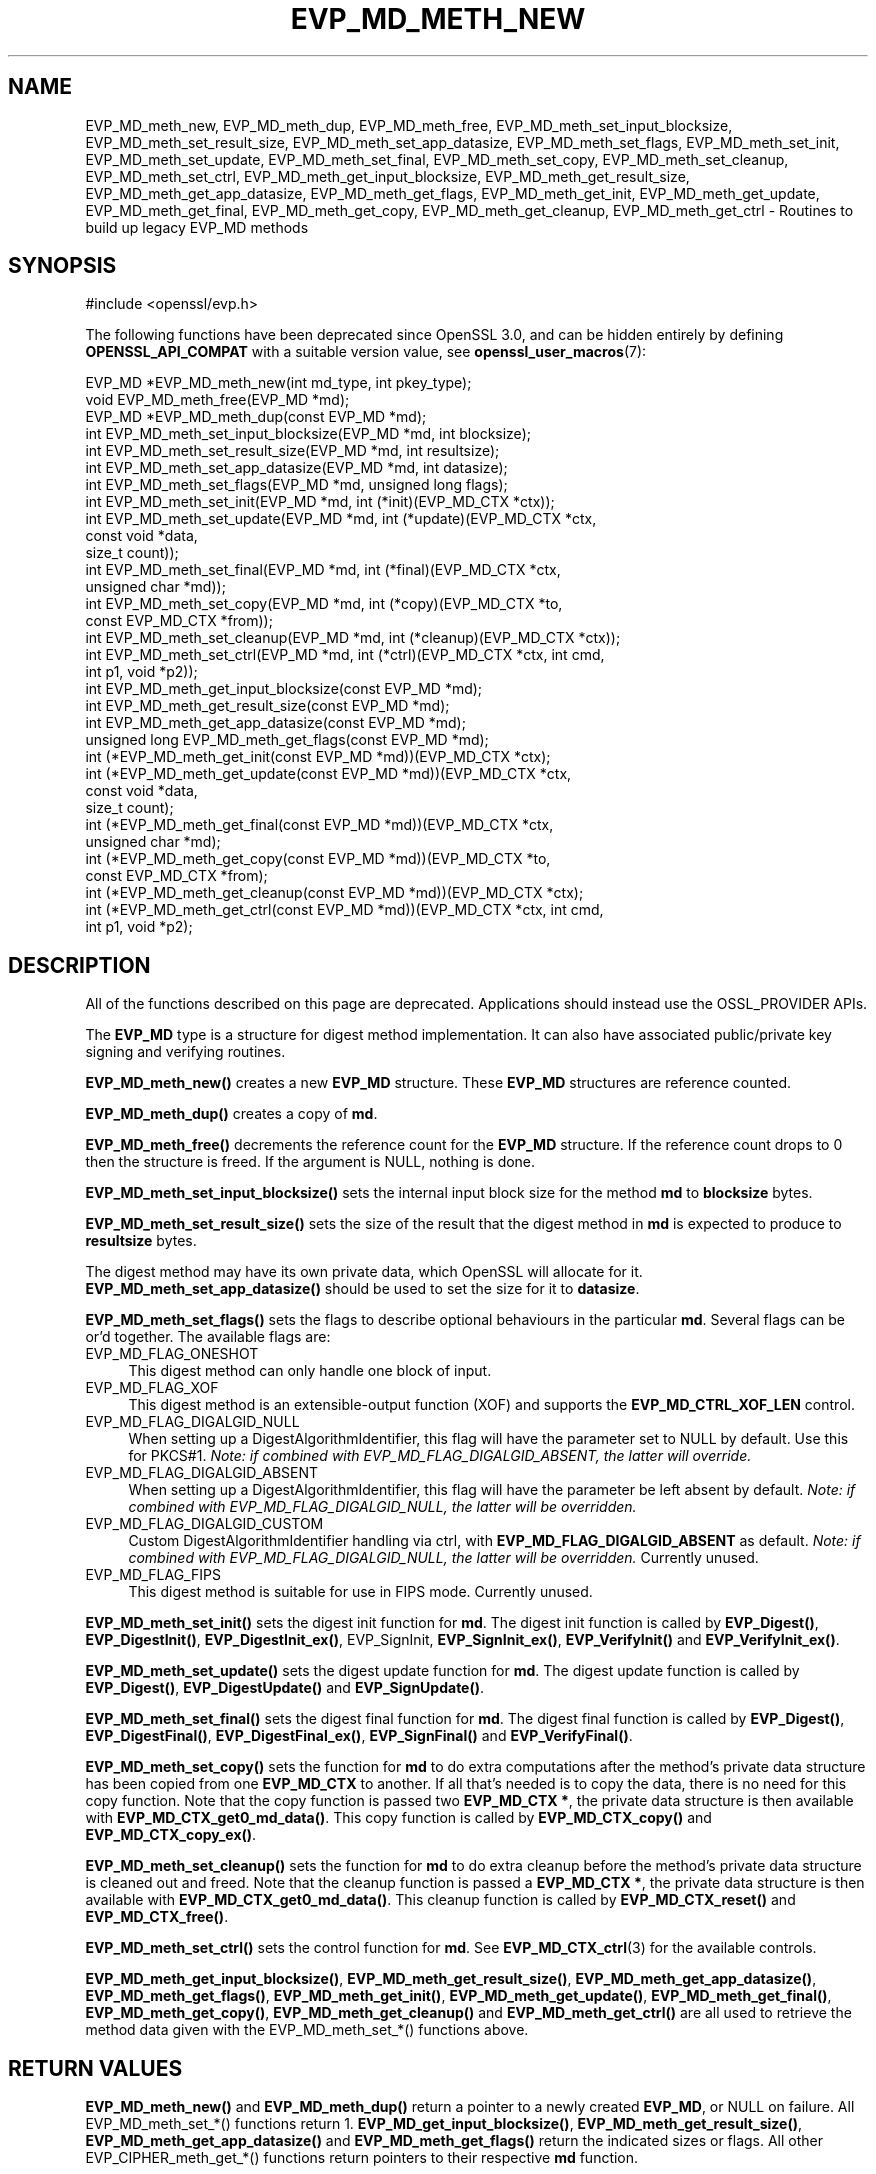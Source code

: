 .\" -*- mode: troff; coding: utf-8 -*-
.\" Automatically generated by Pod::Man 5.0102 (Pod::Simple 3.45)
.\"
.\" Standard preamble:
.\" ========================================================================
.de Sp \" Vertical space (when we can't use .PP)
.if t .sp .5v
.if n .sp
..
.de Vb \" Begin verbatim text
.ft CW
.nf
.ne \\$1
..
.de Ve \" End verbatim text
.ft R
.fi
..
.\" \*(C` and \*(C' are quotes in nroff, nothing in troff, for use with C<>.
.ie n \{\
.    ds C` ""
.    ds C' ""
'br\}
.el\{\
.    ds C`
.    ds C'
'br\}
.\"
.\" Escape single quotes in literal strings from groff's Unicode transform.
.ie \n(.g .ds Aq \(aq
.el       .ds Aq '
.\"
.\" If the F register is >0, we'll generate index entries on stderr for
.\" titles (.TH), headers (.SH), subsections (.SS), items (.Ip), and index
.\" entries marked with X<> in POD.  Of course, you'll have to process the
.\" output yourself in some meaningful fashion.
.\"
.\" Avoid warning from groff about undefined register 'F'.
.de IX
..
.nr rF 0
.if \n(.g .if rF .nr rF 1
.if (\n(rF:(\n(.g==0)) \{\
.    if \nF \{\
.        de IX
.        tm Index:\\$1\t\\n%\t"\\$2"
..
.        if !\nF==2 \{\
.            nr % 0
.            nr F 2
.        \}
.    \}
.\}
.rr rF
.\" ========================================================================
.\"
.IX Title "EVP_MD_METH_NEW 3ossl"
.TH EVP_MD_METH_NEW 3ossl 2025-02-11 3.4.1 OpenSSL
.\" For nroff, turn off justification.  Always turn off hyphenation; it makes
.\" way too many mistakes in technical documents.
.if n .ad l
.nh
.SH NAME
EVP_MD_meth_new, EVP_MD_meth_dup, EVP_MD_meth_free,
EVP_MD_meth_set_input_blocksize,
EVP_MD_meth_set_result_size, EVP_MD_meth_set_app_datasize,
EVP_MD_meth_set_flags, EVP_MD_meth_set_init, EVP_MD_meth_set_update,
EVP_MD_meth_set_final, EVP_MD_meth_set_copy, EVP_MD_meth_set_cleanup,
EVP_MD_meth_set_ctrl, EVP_MD_meth_get_input_blocksize,
EVP_MD_meth_get_result_size, EVP_MD_meth_get_app_datasize,
EVP_MD_meth_get_flags, EVP_MD_meth_get_init, EVP_MD_meth_get_update,
EVP_MD_meth_get_final, EVP_MD_meth_get_copy, EVP_MD_meth_get_cleanup,
EVP_MD_meth_get_ctrl
\&\- Routines to build up legacy EVP_MD methods
.SH SYNOPSIS
.IX Header "SYNOPSIS"
.Vb 1
\& #include <openssl/evp.h>
.Ve
.PP
The following functions have been deprecated since OpenSSL 3.0, and can be
hidden entirely by defining \fBOPENSSL_API_COMPAT\fR with a suitable version value,
see \fBopenssl_user_macros\fR\|(7):
.PP
.Vb 3
\& EVP_MD *EVP_MD_meth_new(int md_type, int pkey_type);
\& void EVP_MD_meth_free(EVP_MD *md);
\& EVP_MD *EVP_MD_meth_dup(const EVP_MD *md);
\&
\& int EVP_MD_meth_set_input_blocksize(EVP_MD *md, int blocksize);
\& int EVP_MD_meth_set_result_size(EVP_MD *md, int resultsize);
\& int EVP_MD_meth_set_app_datasize(EVP_MD *md, int datasize);
\& int EVP_MD_meth_set_flags(EVP_MD *md, unsigned long flags);
\& int EVP_MD_meth_set_init(EVP_MD *md, int (*init)(EVP_MD_CTX *ctx));
\& int EVP_MD_meth_set_update(EVP_MD *md, int (*update)(EVP_MD_CTX *ctx,
\&                                                      const void *data,
\&                                                      size_t count));
\& int EVP_MD_meth_set_final(EVP_MD *md, int (*final)(EVP_MD_CTX *ctx,
\&                                                    unsigned char *md));
\& int EVP_MD_meth_set_copy(EVP_MD *md, int (*copy)(EVP_MD_CTX *to,
\&                                                  const EVP_MD_CTX *from));
\& int EVP_MD_meth_set_cleanup(EVP_MD *md, int (*cleanup)(EVP_MD_CTX *ctx));
\& int EVP_MD_meth_set_ctrl(EVP_MD *md, int (*ctrl)(EVP_MD_CTX *ctx, int cmd,
\&                                                  int p1, void *p2));
\&
\& int EVP_MD_meth_get_input_blocksize(const EVP_MD *md);
\& int EVP_MD_meth_get_result_size(const EVP_MD *md);
\& int EVP_MD_meth_get_app_datasize(const EVP_MD *md);
\& unsigned long EVP_MD_meth_get_flags(const EVP_MD *md);
\& int (*EVP_MD_meth_get_init(const EVP_MD *md))(EVP_MD_CTX *ctx);
\& int (*EVP_MD_meth_get_update(const EVP_MD *md))(EVP_MD_CTX *ctx,
\&                                                 const void *data,
\&                                                 size_t count);
\& int (*EVP_MD_meth_get_final(const EVP_MD *md))(EVP_MD_CTX *ctx,
\&                                                unsigned char *md);
\& int (*EVP_MD_meth_get_copy(const EVP_MD *md))(EVP_MD_CTX *to,
\&                                               const EVP_MD_CTX *from);
\& int (*EVP_MD_meth_get_cleanup(const EVP_MD *md))(EVP_MD_CTX *ctx);
\& int (*EVP_MD_meth_get_ctrl(const EVP_MD *md))(EVP_MD_CTX *ctx, int cmd,
\&                                               int p1, void *p2);
.Ve
.SH DESCRIPTION
.IX Header "DESCRIPTION"
All of the functions described on this page are deprecated.
Applications should instead use the OSSL_PROVIDER APIs.
.PP
The \fBEVP_MD\fR type is a structure for digest method implementation.
It can also have associated public/private key signing and verifying
routines.
.PP
\&\fBEVP_MD_meth_new()\fR creates a new \fBEVP_MD\fR structure.
These \fBEVP_MD\fR structures are reference counted.
.PP
\&\fBEVP_MD_meth_dup()\fR creates a copy of \fBmd\fR.
.PP
\&\fBEVP_MD_meth_free()\fR decrements the reference count for the \fBEVP_MD\fR structure.
If the reference count drops to 0 then the structure is freed.
If the argument is NULL, nothing is done.
.PP
\&\fBEVP_MD_meth_set_input_blocksize()\fR sets the internal input block size
for the method \fBmd\fR to \fBblocksize\fR bytes.
.PP
\&\fBEVP_MD_meth_set_result_size()\fR sets the size of the result that the
digest method in \fBmd\fR is expected to produce to \fBresultsize\fR bytes.
.PP
The digest method may have its own private data, which OpenSSL will
allocate for it.  \fBEVP_MD_meth_set_app_datasize()\fR should be used to
set the size for it to \fBdatasize\fR.
.PP
\&\fBEVP_MD_meth_set_flags()\fR sets the flags to describe optional
behaviours in the particular \fBmd\fR.  Several flags can be or'd
together.  The available flags are:
.IP EVP_MD_FLAG_ONESHOT 4
.IX Item "EVP_MD_FLAG_ONESHOT"
This digest method can only handle one block of input.
.IP EVP_MD_FLAG_XOF 4
.IX Item "EVP_MD_FLAG_XOF"
This digest method is an extensible-output function (XOF) and supports
the \fBEVP_MD_CTRL_XOF_LEN\fR control.
.IP EVP_MD_FLAG_DIGALGID_NULL 4
.IX Item "EVP_MD_FLAG_DIGALGID_NULL"
When setting up a DigestAlgorithmIdentifier, this flag will have the
parameter set to NULL by default.  Use this for PKCS#1.  \fINote: if
combined with EVP_MD_FLAG_DIGALGID_ABSENT, the latter will override.\fR
.IP EVP_MD_FLAG_DIGALGID_ABSENT 4
.IX Item "EVP_MD_FLAG_DIGALGID_ABSENT"
When setting up a DigestAlgorithmIdentifier, this flag will have the
parameter be left absent by default.  \fINote: if combined with
EVP_MD_FLAG_DIGALGID_NULL, the latter will be overridden.\fR
.IP EVP_MD_FLAG_DIGALGID_CUSTOM 4
.IX Item "EVP_MD_FLAG_DIGALGID_CUSTOM"
Custom DigestAlgorithmIdentifier handling via ctrl, with
\&\fBEVP_MD_FLAG_DIGALGID_ABSENT\fR as default.  \fINote: if combined with
EVP_MD_FLAG_DIGALGID_NULL, the latter will be overridden.\fR
Currently unused.
.IP EVP_MD_FLAG_FIPS 4
.IX Item "EVP_MD_FLAG_FIPS"
This digest method is suitable for use in FIPS mode.
Currently unused.
.PP
\&\fBEVP_MD_meth_set_init()\fR sets the digest init function for \fBmd\fR.
The digest init function is called by \fBEVP_Digest()\fR, \fBEVP_DigestInit()\fR,
\&\fBEVP_DigestInit_ex()\fR, EVP_SignInit, \fBEVP_SignInit_ex()\fR, \fBEVP_VerifyInit()\fR
and \fBEVP_VerifyInit_ex()\fR.
.PP
\&\fBEVP_MD_meth_set_update()\fR sets the digest update function for \fBmd\fR.
The digest update function is called by \fBEVP_Digest()\fR, \fBEVP_DigestUpdate()\fR and
\&\fBEVP_SignUpdate()\fR.
.PP
\&\fBEVP_MD_meth_set_final()\fR sets the digest final function for \fBmd\fR.
The digest final function is called by \fBEVP_Digest()\fR, \fBEVP_DigestFinal()\fR,
\&\fBEVP_DigestFinal_ex()\fR, \fBEVP_SignFinal()\fR and \fBEVP_VerifyFinal()\fR.
.PP
\&\fBEVP_MD_meth_set_copy()\fR sets the function for \fBmd\fR to do extra
computations after the method's private data structure has been copied
from one \fBEVP_MD_CTX\fR to another.  If all that's needed is to copy
the data, there is no need for this copy function.
Note that the copy function is passed two \fBEVP_MD_CTX *\fR, the private
data structure is then available with \fBEVP_MD_CTX_get0_md_data()\fR.
This copy function is called by \fBEVP_MD_CTX_copy()\fR and
\&\fBEVP_MD_CTX_copy_ex()\fR.
.PP
\&\fBEVP_MD_meth_set_cleanup()\fR sets the function for \fBmd\fR to do extra
cleanup before the method's private data structure is cleaned out and
freed.
Note that the cleanup function is passed a \fBEVP_MD_CTX *\fR, the
private data structure is then available with \fBEVP_MD_CTX_get0_md_data()\fR.
This cleanup function is called by \fBEVP_MD_CTX_reset()\fR and
\&\fBEVP_MD_CTX_free()\fR.
.PP
\&\fBEVP_MD_meth_set_ctrl()\fR sets the control function for \fBmd\fR.
See \fBEVP_MD_CTX_ctrl\fR\|(3) for the available controls.
.PP
\&\fBEVP_MD_meth_get_input_blocksize()\fR, \fBEVP_MD_meth_get_result_size()\fR,
\&\fBEVP_MD_meth_get_app_datasize()\fR, \fBEVP_MD_meth_get_flags()\fR,
\&\fBEVP_MD_meth_get_init()\fR, \fBEVP_MD_meth_get_update()\fR,
\&\fBEVP_MD_meth_get_final()\fR, \fBEVP_MD_meth_get_copy()\fR,
\&\fBEVP_MD_meth_get_cleanup()\fR and \fBEVP_MD_meth_get_ctrl()\fR are all used
to retrieve the method data given with the EVP_MD_meth_set_*()
functions above.
.SH "RETURN VALUES"
.IX Header "RETURN VALUES"
\&\fBEVP_MD_meth_new()\fR and \fBEVP_MD_meth_dup()\fR return a pointer to a newly
created \fBEVP_MD\fR, or NULL on failure.
All EVP_MD_meth_set_*() functions return 1.
\&\fBEVP_MD_get_input_blocksize()\fR, \fBEVP_MD_meth_get_result_size()\fR,
\&\fBEVP_MD_meth_get_app_datasize()\fR and \fBEVP_MD_meth_get_flags()\fR return the
indicated sizes or flags.
All other EVP_CIPHER_meth_get_*() functions return pointers to their
respective \fBmd\fR function.
.SH "SEE ALSO"
.IX Header "SEE ALSO"
\&\fBEVP_DigestInit\fR\|(3), \fBEVP_SignInit\fR\|(3), \fBEVP_VerifyInit\fR\|(3)
.SH HISTORY
.IX Header "HISTORY"
All of these functions were deprecated in OpenSSL 3.0.
.PP
The \fBEVP_MD\fR structure was openly available in OpenSSL before version
1.1.
The functions described here were added in OpenSSL 1.1.
The \fBEVP_MD\fR structure created with these functions became reference
counted in OpenSSL 3.0.
.SH COPYRIGHT
.IX Header "COPYRIGHT"
Copyright 2015\-2024 The OpenSSL Project Authors. All Rights Reserved.
.PP
Licensed under the Apache License 2.0 (the "License").  You may not use
this file except in compliance with the License.  You can obtain a copy
in the file LICENSE in the source distribution or at
<https://www.openssl.org/source/license.html>.
